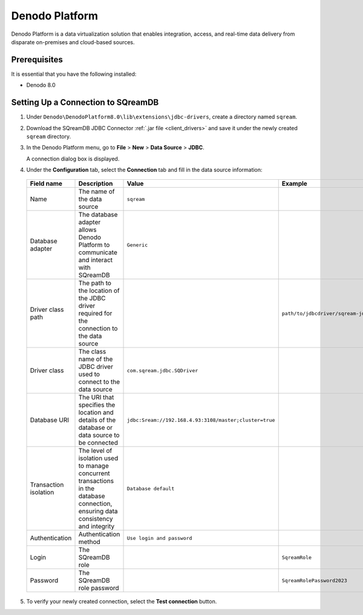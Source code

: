 .. _denodo:

***************
Denodo Platform
***************

Denodo Platform is a data virtualization solution that enables integration, access, and real-time data delivery from disparate on-premises and cloud-based sources.

Prerequisites
=============

It is essential that you have the following installed:

* Denodo 8.0

Setting Up a Connection to SQreamDB
===================================

#. Under ``Denodo\DenodoPlatform8.0\lib\extensions\jdbc-drivers``, create a directory named ``sqream``.

#. Download the SQreamDB JDBC Connector :ref:`.jar file <client_drivers>` and save it under the newly created ``sqream`` directory.

#. In the Denodo Platform menu, go to **File** > **New** > **Data Source** > **JDBC**.

   A connection dialog box is displayed.

#. Under the **Configuration** tab, select the **Connection** tab and fill in the data source information:

  .. list-table:: 
     :widths: auto
     :header-rows: 1
   
     * - Field name
       - Description
       - Value
       - Example
     * - Name
       - The name of the data source
       - ``sqream``
       -
     * - Database adapter
       - The database adapter allows Denodo Platform to communicate and interact with SQreamDB 
       - ``Generic``
       -
     * - Driver class path
       - The path to the location of the JDBC driver required for the connection to the data source
       - 
       - ``path/to/jdbcdriver/sqream-jdbc-x.x.x``
     * - Driver class
       - The class name of the JDBC driver used to connect to the data source
       - ``com.sqream.jdbc.SQDriver``
       -
     * - Database URI
       - The URI that specifies the location and details of the database or data source to be connected
       - ``jdbc:Sream://192.168.4.93:3108/master;cluster=true`` 
       -
     * - Transaction isolation
       - The level of isolation used to manage concurrent transactions in the database connection, ensuring data consistency and integrity
       - ``Database default``
       -
     * - Authentication
       - Authentication method
       - ``Use login and password``
       -
     * - Login
       - The SQreamDB role 
       - 
       - ``SqreamRole``
     * - Password
       - The SQreamDB role password
       - 
       - ``SqreamRolePassword2023``
	   
5. To verify your newly created connection, select the **Test connection** button.

